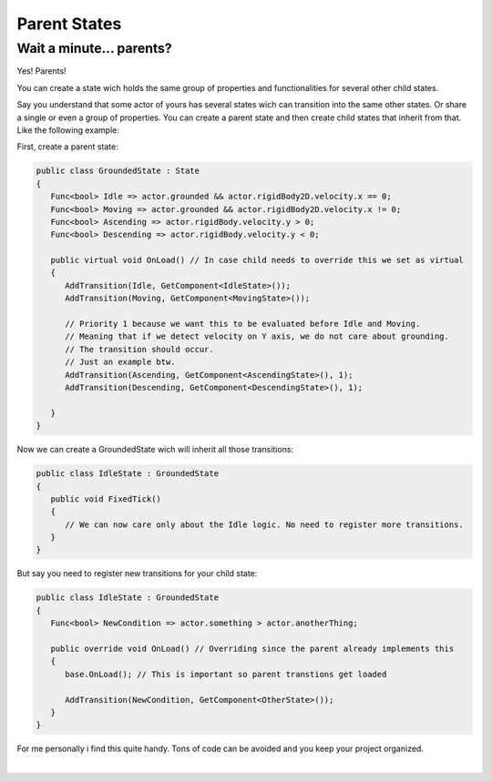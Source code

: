 .. _parent-states-page:

Parent States
=============

Wait a minute... parents?
-------------------------

Yes! Parents!

You can create a state wich holds the same group of properties and functionalities for several other child states.

Say you understand that some actor of yours has several states wich can transition into the same other states. Or share a single or even a group of properties.
You can create a parent state and then create child states that inherit from that. Like the following example:

First, create a parent state:

.. code-block:: csharp

      public class GroundedState : State
      {
         Func<bool> Idle => actor.grounded && actor.rigidBody2D.velocity.x == 0;
         Func<bool> Moving => actor.grounded && actor.rigidBody2D.velocity.x != 0;
         Func<bool> Ascending => actor.rigidBody.velocity.y > 0;
         Func<bool> Descending => actor.rigidBody.velocity.y < 0;

         public virtual void OnLoad() // In case child needs to override this we set as virtual
         {
            AddTransition(Idle, GetComponent<IdleState>());
            AddTransition(Moving, GetComponent<MovingState>());
            
            // Priority 1 because we want this to be evaluated before Idle and Moving. 
            // Meaning that if we detect velocity on Y axis, we do not care about grounding.
            // The transition should occur.
            // Just an example btw.
            AddTransition(Ascending, GetComponent<AscendingState>(), 1); 
            AddTransition(Descending, GetComponent<DescendingState>(), 1);
            
         }
      }

Now we can create a GroundedState wich will inherit all those transitions:

.. code-block:: csharp

      public class IdleState : GroundedState
      {
         public void FixedTick()
         {
            // We can now care only about the Idle logic. No need to register more transitions.
         }
      }

But say you need to register new transitions for your child state:

.. code-block:: csharp

      public class IdleState : GroundedState
      {
         Func<bool> NewCondition => actor.something > actor.anotherThing;

         public override void OnLoad() // Overriding since the parent already implements this
         {
            base.OnLoad(); // This is important so parent transtions get loaded
            
            AddTransition(NewCondition, GetComponent<OtherState>());            
         }
      }

For me personally i find this quite handy. Tons of code can be avoided and you keep your project organized.

.. raw:: html

     <div style="clear: both;" ></div>

.. image:: ../../_static/images/gabinho.png
   :alt: Gabinho Waving
   :align: right
   :width: 80

|
